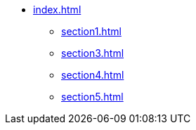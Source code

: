 * xref:index.adoc[]
** xref:section1.adoc[]
** xref:section3.adoc[]
** xref:section4.adoc[]
** xref:section5.adoc[]